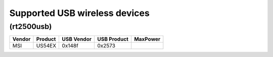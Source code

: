 Supported USB wireless devices
------------------------------

(rt2500usb)
~~~~~~~~~~~

.. list-table::

   - 

      - **Vendor**
      - **Product**
      - **USB Vendor**
      - **USB Product**
      - **MaxPower**
   - 

      - MSI
      - US54EX
      - 0x148f
      - 0x2573
      - 
